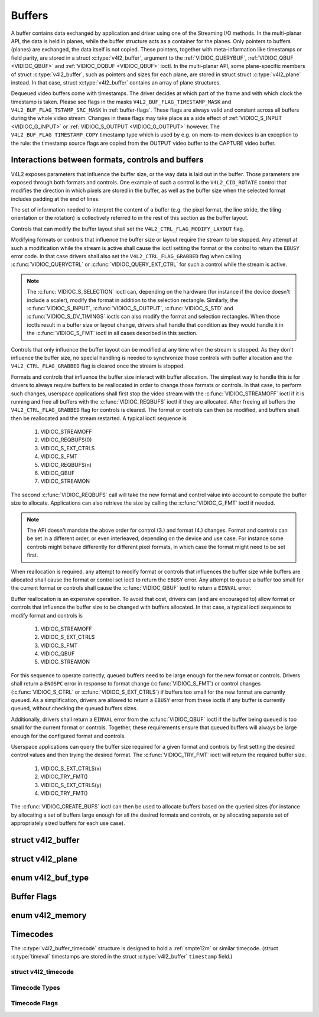 .. Permission is granted to copy, distribute and/or modify this
.. document under the terms of the GNU Free Documentation License,
.. Version 1.1 or any later version published by the Free Software
.. Foundation, with no Invariant Sections, no Front-Cover Texts
.. and no Back-Cover Texts. A copy of the license is included at
.. Documentation/media/uapi/fdl-appendix.rst.
..
.. TODO: replace it to GFDL-1.1-or-later WITH no-invariant-sections

.. _buffer:

*******
Buffers
*******

A buffer contains data exchanged by application and driver using one of
the Streaming I/O methods. In the multi-planar API, the data is held in
planes, while the buffer structure acts as a container for the planes.
Only pointers to buffers (planes) are exchanged, the data itself is not
copied. These pointers, together with meta-information like timestamps
or field parity, are stored in a struct :c:type:`v4l2_buffer`,
argument to the :ref:`VIDIOC_QUERYBUF`,
:ref:`VIDIOC_QBUF <VIDIOC_QBUF>` and
:ref:`VIDIOC_DQBUF <VIDIOC_QBUF>` ioctl. In the multi-planar API,
some plane-specific members of struct :c:type:`v4l2_buffer`,
such as pointers and sizes for each plane, are stored in struct
struct :c:type:`v4l2_plane` instead. In that case,
struct :c:type:`v4l2_buffer` contains an array of plane structures.

Dequeued video buffers come with timestamps. The driver decides at which
part of the frame and with which clock the timestamp is taken. Please
see flags in the masks ``V4L2_BUF_FLAG_TIMESTAMP_MASK`` and
``V4L2_BUF_FLAG_TSTAMP_SRC_MASK`` in :ref:`buffer-flags`. These flags
are always valid and constant across all buffers during the whole video
stream. Changes in these flags may take place as a side effect of
:ref:`VIDIOC_S_INPUT <VIDIOC_G_INPUT>` or
:ref:`VIDIOC_S_OUTPUT <VIDIOC_G_OUTPUT>` however. The
``V4L2_BUF_FLAG_TIMESTAMP_COPY`` timestamp type which is used by e.g. on
mem-to-mem devices is an exception to the rule: the timestamp source
flags are copied from the OUTPUT video buffer to the CAPTURE video
buffer.


Interactions between formats, controls and buffers
==================================================

V4L2 exposes parameters that influence the buffer size, or the way data is
laid out in the buffer. Those parameters are exposed through both formats and
controls. One example of such a control is the ``V4L2_CID_ROTATE`` control
that modifies the direction in which pixels are stored in the buffer, as well
as the buffer size when the selected format includes padding at the end of
lines.

The set of information needed to interpret the content of a buffer (e.g. the
pixel format, the line stride, the tiling orientation or the rotation) is
collectively referred to in the rest of this section as the buffer layout.

Controls that can modify the buffer layout shall set the
``V4L2_CTRL_FLAG_MODIFY_LAYOUT`` flag.

Modifying formats or controls that influence the buffer size or layout require
the stream to be stopped. Any attempt at such a modification while the stream
is active shall cause the ioctl setting the format or the control to return
the ``EBUSY`` error code. In that case drivers shall also set the
``V4L2_CTRL_FLAG_GRABBED`` flag when calling
:c:func:`VIDIOC_QUERYCTRL` or :c:func:`VIDIOC_QUERY_EXT_CTRL` for such a
control while the stream is active.

.. note::

   The :c:func:`VIDIOC_S_SELECTION` ioctl can, depending on the hardware (for
   instance if the device doesn't include a scaler), modify the format in
   addition to the selection rectangle. Similarly, the
   :c:func:`VIDIOC_S_INPUT`, :c:func:`VIDIOC_S_OUTPUT`, :c:func:`VIDIOC_S_STD`
   and :c:func:`VIDIOC_S_DV_TIMINGS` ioctls can also modify the format and
   selection rectangles. When those ioctls result in a buffer size or layout
   change, drivers shall handle that condition as they would handle it in the
   :c:func:`VIDIOC_S_FMT` ioctl in all cases described in this section.

Controls that only influence the buffer layout can be modified at any time
when the stream is stopped. As they don't influence the buffer size, no
special handling is needed to synchronize those controls with buffer
allocation and the ``V4L2_CTRL_FLAG_GRABBED`` flag is cleared once the
stream is stopped.

Formats and controls that influence the buffer size interact with buffer
allocation. The simplest way to handle this is for drivers to always require
buffers to be reallocated in order to change those formats or controls. In
that case, to perform such changes, userspace applications shall first stop
the video stream with the :c:func:`VIDIOC_STREAMOFF` ioctl if it is running
and free all buffers with the :c:func:`VIDIOC_REQBUFS` ioctl if they are
allocated. After freeing all buffers the ``V4L2_CTRL_FLAG_GRABBED`` flag
for controls is cleared. The format or controls can then be modified, and
buffers shall then be reallocated and the stream restarted. A typical ioctl
sequence is

 #. VIDIOC_STREAMOFF
 #. VIDIOC_REQBUFS(0)
 #. VIDIOC_S_EXT_CTRLS
 #. VIDIOC_S_FMT
 #. VIDIOC_REQBUFS(n)
 #. VIDIOC_QBUF
 #. VIDIOC_STREAMON

The second :c:func:`VIDIOC_REQBUFS` call will take the new format and control
value into account to compute the buffer size to allocate. Applications can
also retrieve the size by calling the :c:func:`VIDIOC_G_FMT` ioctl if needed.

.. note::

   The API doesn't mandate the above order for control (3.) and format (4.)
   changes. Format and controls can be set in a different order, or even
   interleaved, depending on the device and use case. For instance some
   controls might behave differently for different pixel formats, in which
   case the format might need to be set first.

When reallocation is required, any attempt to modify format or controls that
influences the buffer size while buffers are allocated shall cause the format
or control set ioctl to return the ``EBUSY`` error. Any attempt to queue a
buffer too small for the current format or controls shall cause the
:c:func:`VIDIOC_QBUF` ioctl to return a ``EINVAL`` error.

Buffer reallocation is an expensive operation. To avoid that cost, drivers can
(and are encouraged to) allow format or controls that influence the buffer
size to be changed with buffers allocated. In that case, a typical ioctl
sequence to modify format and controls is

 #. VIDIOC_STREAMOFF
 #. VIDIOC_S_EXT_CTRLS
 #. VIDIOC_S_FMT
 #. VIDIOC_QBUF
 #. VIDIOC_STREAMON

For this sequence to operate correctly, queued buffers need to be large enough
for the new format or controls. Drivers shall return a ``ENOSPC`` error in
response to format change (:c:func:`VIDIOC_S_FMT`) or control changes
(:c:func:`VIDIOC_S_CTRL` or :c:func:`VIDIOC_S_EXT_CTRLS`) if buffers too small
for the new format are currently queued. As a simplification, drivers are
allowed to return a ``EBUSY`` error from these ioctls if any buffer is
currently queued, without checking the queued buffers sizes.

Additionally, drivers shall return a ``EINVAL`` error from the
:c:func:`VIDIOC_QBUF` ioctl if the buffer being queued is too small for the
current format or controls. Together, these requirements ensure that queued
buffers will always be large enough for the configured format and controls.

Userspace applications can query the buffer size required for a given format
and controls by first setting the desired control values and then trying the
desired format. The :c:func:`VIDIOC_TRY_FMT` ioctl will return the required
buffer size.

 #. VIDIOC_S_EXT_CTRLS(x)
 #. VIDIOC_TRY_FMT()
 #. VIDIOC_S_EXT_CTRLS(y)
 #. VIDIOC_TRY_FMT()

The :c:func:`VIDIOC_CREATE_BUFS` ioctl can then be used to allocate buffers
based on the queried sizes (for instance by allocating a set of buffers large
enough for all the desired formats and controls, or by allocating separate set
of appropriately sized buffers for each use case).


.. c:type:: v4l2_buffer

struct v4l2_buffer
==================

.. tabularcolumns:: |p{2.8cm}|p{2.5cm}|p{1.6cm}|p{10.2cm}|

.. cssclass:: longtable

.. flat-table:: struct v4l2_buffer
    :header-rows:  0
    :stub-columns: 0
    :widths:       1 2 1 10

    * - __u32
      - ``index``
      -
      - Number of the buffer, set by the application except when calling
	:ref:`VIDIOC_DQBUF <VIDIOC_QBUF>`, then it is set by the
	driver. This field can range from zero to the number of buffers
	allocated with the :ref:`VIDIOC_REQBUFS` ioctl
	(struct :c:type:`v4l2_requestbuffers`
	``count``), plus any buffers allocated with
	:ref:`VIDIOC_CREATE_BUFS` minus one.
    * - __u32
      - ``type``
      -
      - Type of the buffer, same as struct
	:c:type:`v4l2_format` ``type`` or struct
	:c:type:`v4l2_requestbuffers` ``type``, set
	by the application. See :c:type:`v4l2_buf_type`
    * - __u32
      - ``bytesused``
      -
      - The number of bytes occupied by the data in the buffer. It depends
	on the negotiated data format and may change with each buffer for
	compressed variable size data like JPEG images. Drivers must set
	this field when ``type`` refers to a capture stream, applications
	when it refers to an output stream. If the application sets this
	to 0 for an output stream, then ``bytesused`` will be set to the
	size of the buffer (see the ``length`` field of this struct) by
	the driver. For multiplanar formats this field is ignored and the
	``planes`` pointer is used instead.
    * - __u32
      - ``flags``
      -
      - Flags set by the application or driver, see :ref:`buffer-flags`.
    * - __u32
      - ``field``
      -
      - Indicates the field order of the image in the buffer, see
	:c:type:`v4l2_field`. This field is not used when the buffer
	contains VBI data. Drivers must set it when ``type`` refers to a
	capture stream, applications when it refers to an output stream.
    * - struct timeval
      - ``timestamp``
      -
      - For capture streams this is time when the first data byte was
	captured, as returned by the :c:func:`clock_gettime()` function
	for the relevant clock id; see ``V4L2_BUF_FLAG_TIMESTAMP_*`` in
	:ref:`buffer-flags`. For output streams the driver stores the
	time at which the last data byte was actually sent out in the
	``timestamp`` field. This permits applications to monitor the
	drift between the video and system clock. For output streams that
	use ``V4L2_BUF_FLAG_TIMESTAMP_COPY`` the application has to fill
	in the timestamp which will be copied by the driver to the capture
	stream.
    * - struct :c:type:`v4l2_timecode`
      - ``timecode``
      -
      - When the ``V4L2_BUF_FLAG_TIMECODE`` flag is set in ``flags``, this
	structure contains a frame timecode. In
	:c:type:`V4L2_FIELD_ALTERNATE <v4l2_field>` mode the top and
	bottom field contain the same timecode. Timecodes are intended to
	help video editing and are typically recorded on video tapes, but
	also embedded in compressed formats like MPEG. This field is
	independent of the ``timestamp`` and ``sequence`` fields.
    * - __u32
      - ``sequence``
      -
      - Set by the driver, counting the frames (not fields!) in sequence.
	This field is set for both input and output devices.
    * - :cspan:`3`

	In :c:type:`V4L2_FIELD_ALTERNATE <v4l2_field>` mode the top and
	bottom field have the same sequence number. The count starts at
	zero and includes dropped or repeated frames. A dropped frame was
	received by an input device but could not be stored due to lack of
	free buffer space. A repeated frame was displayed again by an
	output device because the application did not pass new data in
	time.

	.. note::

	   This may count the frames received e.g. over USB, without
	   taking into account the frames dropped by the remote hardware due
	   to limited compression throughput or bus bandwidth. These devices
	   identify by not enumerating any video standards, see
	   :ref:`standard`.

    * - __u32
      - ``memory``
      -
      - This field must be set by applications and/or drivers in
	accordance with the selected I/O method. See :c:type:`v4l2_memory`
    * - union
      - ``m``
    * -
      - __u32
      - ``offset``
      - For the single-planar API and when ``memory`` is
	``V4L2_MEMORY_MMAP`` this is the offset of the buffer from the
	start of the device memory. The value is returned by the driver
	and apart of serving as parameter to the
	:ref:`mmap() <func-mmap>` function not useful for applications.
	See :ref:`mmap` for details
    * -
      - unsigned long
      - ``userptr``
      - For the single-planar API and when ``memory`` is
	``V4L2_MEMORY_USERPTR`` this is a pointer to the buffer (casted to
	unsigned long type) in virtual memory, set by the application. See
	:ref:`userp` for details.
    * -
      - struct v4l2_plane
      - ``*planes``
      - When using the multi-planar API, contains a userspace pointer to
	an array of struct :c:type:`v4l2_plane`. The size of
	the array should be put in the ``length`` field of this
	struct :c:type:`v4l2_buffer` structure.
    * -
      - int
      - ``fd``
      - For the single-plane API and when ``memory`` is
	``V4L2_MEMORY_DMABUF`` this is the file descriptor associated with
	a DMABUF buffer.
    * - __u32
      - ``length``
      -
      - Size of the buffer (not the payload) in bytes for the
	single-planar API. This is set by the driver based on the calls to
	:ref:`VIDIOC_REQBUFS` and/or
	:ref:`VIDIOC_CREATE_BUFS`. For the
	multi-planar API the application sets this to the number of
	elements in the ``planes`` array. The driver will fill in the
	actual number of valid elements in that array.
    * - __u32
      - ``reserved2``
      -
      - A place holder for future extensions. Drivers and applications
	must set this to 0.
    * - __u32
      - ``request_fd``
      -
      - The file descriptor of the request to queue the buffer to. If the flag
        ``V4L2_BUF_FLAG_REQUEST_FD`` is set, then the buffer will be
	queued to this request. If the flag is not set, then this field will
	be ignored.

	The ``V4L2_BUF_FLAG_REQUEST_FD`` flag and this field are only used by
	:ref:`ioctl VIDIOC_QBUF <VIDIOC_QBUF>` and ignored by other ioctls that
	take a :c:type:`v4l2_buffer` as argument.

	Applications should not set ``V4L2_BUF_FLAG_REQUEST_FD`` for any ioctls
	other than :ref:`VIDIOC_QBUF <VIDIOC_QBUF>`.

	If the device does not support requests, then ``EBADR`` will be returned.
	If requests are supported but an invalid request file descriptor is
	given, then ``EINVAL`` will be returned.



.. c:type:: v4l2_plane

struct v4l2_plane
=================

.. tabularcolumns:: |p{3.5cm}|p{3.5cm}|p{3.5cm}|p{7.0cm}|

.. cssclass:: longtable

.. flat-table::
    :header-rows:  0
    :stub-columns: 0
    :widths:       1 1 1 2

    * - __u32
      - ``bytesused``
      -
      - The number of bytes occupied by data in the plane (its payload).
	Drivers must set this field when ``type`` refers to a capture
	stream, applications when it refers to an output stream. If the
	application sets this to 0 for an output stream, then
	``bytesused`` will be set to the size of the plane (see the
	``length`` field of this struct) by the driver.

	.. note::

	   Note that the actual image data starts at ``data_offset``
	   which may not be 0.
    * - __u32
      - ``length``
      -
      - Size in bytes of the plane (not its payload). This is set by the
	driver based on the calls to
	:ref:`VIDIOC_REQBUFS` and/or
	:ref:`VIDIOC_CREATE_BUFS`.
    * - union
      - ``m``
      -
      -
    * -
      - __u32
      - ``mem_offset``
      - When the memory type in the containing struct
	:c:type:`v4l2_buffer` is ``V4L2_MEMORY_MMAP``, this
	is the value that should be passed to :ref:`mmap() <func-mmap>`,
	similar to the ``offset`` field in struct
	:c:type:`v4l2_buffer`.
    * -
      - unsigned long
      - ``userptr``
      - When the memory type in the containing struct
	:c:type:`v4l2_buffer` is ``V4L2_MEMORY_USERPTR``,
	this is a userspace pointer to the memory allocated for this plane
	by an application.
    * -
      - int
      - ``fd``
      - When the memory type in the containing struct
	:c:type:`v4l2_buffer` is ``V4L2_MEMORY_DMABUF``,
	this is a file descriptor associated with a DMABUF buffer, similar
	to the ``fd`` field in struct :c:type:`v4l2_buffer`.
    * - __u32
      - ``data_offset``
      -
      - Offset in bytes to video data in the plane. Drivers must set this
	field when ``type`` refers to a capture stream, applications when
	it refers to an output stream.

	.. note::

	   That data_offset is included  in ``bytesused``. So the
	   size of the image in the plane is ``bytesused``-``data_offset``
	   at offset ``data_offset`` from the start of the plane.
    * - __u32
      - ``reserved[11]``
      -
      - Reserved for future use. Should be zeroed by drivers and
	applications.



.. c:type:: v4l2_buf_type

enum v4l2_buf_type
==================

.. cssclass:: longtable

.. tabularcolumns:: |p{7.8cm}|p{0.6cm}|p{9.1cm}|

.. flat-table::
    :header-rows:  0
    :stub-columns: 0
    :widths:       4 1 9

    * - ``V4L2_BUF_TYPE_VIDEO_CAPTURE``
      - 1
      - Buffer of a single-planar video capture stream, see
	:ref:`capture`.
    * - ``V4L2_BUF_TYPE_VIDEO_CAPTURE_MPLANE``
      - 9
      - Buffer of a multi-planar video capture stream, see
	:ref:`capture`.
    * - ``V4L2_BUF_TYPE_VIDEO_OUTPUT``
      - 2
      - Buffer of a single-planar video output stream, see
	:ref:`output`.
    * - ``V4L2_BUF_TYPE_VIDEO_OUTPUT_MPLANE``
      - 10
      - Buffer of a multi-planar video output stream, see :ref:`output`.
    * - ``V4L2_BUF_TYPE_VIDEO_OVERLAY``
      - 3
      - Buffer for video overlay, see :ref:`overlay`.
    * - ``V4L2_BUF_TYPE_VBI_CAPTURE``
      - 4
      - Buffer of a raw VBI capture stream, see :ref:`raw-vbi`.
    * - ``V4L2_BUF_TYPE_VBI_OUTPUT``
      - 5
      - Buffer of a raw VBI output stream, see :ref:`raw-vbi`.
    * - ``V4L2_BUF_TYPE_SLICED_VBI_CAPTURE``
      - 6
      - Buffer of a sliced VBI capture stream, see :ref:`sliced`.
    * - ``V4L2_BUF_TYPE_SLICED_VBI_OUTPUT``
      - 7
      - Buffer of a sliced VBI output stream, see :ref:`sliced`.
    * - ``V4L2_BUF_TYPE_VIDEO_OUTPUT_OVERLAY``
      - 8
      - Buffer for video output overlay (OSD), see :ref:`osd`.
    * - ``V4L2_BUF_TYPE_SDR_CAPTURE``
      - 11
      - Buffer for Software Defined Radio (SDR) capture stream, see
	:ref:`sdr`.
    * - ``V4L2_BUF_TYPE_SDR_OUTPUT``
      - 12
      - Buffer for Software Defined Radio (SDR) output stream, see
	:ref:`sdr`.
    * - ``V4L2_BUF_TYPE_META_CAPTURE``
      - 13
      - Buffer for metadata capture, see :ref:`metadata`.
    * - ``V4L2_BUF_TYPE_META_OUTPUT``
      - 14
      - Buffer for metadata output, see :ref:`metadata`.



.. _buffer-flags:

Buffer Flags
============

.. raw:: latex

    \small

.. tabularcolumns:: |p{7.0cm}|p{2.1cm}|p{8.4cm}|

.. cssclass:: longtable

.. flat-table::
    :header-rows:  0
    :stub-columns: 0
    :widths:       3 1 4

    * .. _`V4L2-BUF-FLAG-MAPPED`:

      - ``V4L2_BUF_FLAG_MAPPED``
      - 0x00000001
      - The buffer resides in device memory and has been mapped into the
	application's address space, see :ref:`mmap` for details.
	Drivers set or clear this flag when the
	:ref:`VIDIOC_QUERYBUF`,
	:ref:`VIDIOC_QBUF` or
	:ref:`VIDIOC_DQBUF <VIDIOC_QBUF>` ioctl is called. Set by the
	driver.
    * .. _`V4L2-BUF-FLAG-QUEUED`:

      - ``V4L2_BUF_FLAG_QUEUED``
      - 0x00000002
      - Internally drivers maintain two buffer queues, an incoming and
	outgoing queue. When this flag is set, the buffer is currently on
	the incoming queue. It automatically moves to the outgoing queue
	after the buffer has been filled (capture devices) or displayed
	(output devices). Drivers set or clear this flag when the
	``VIDIOC_QUERYBUF`` ioctl is called. After (successful) calling
	the ``VIDIOC_QBUF``\ ioctl it is always set and after
	``VIDIOC_DQBUF`` always cleared.
    * .. _`V4L2-BUF-FLAG-DONE`:

      - ``V4L2_BUF_FLAG_DONE``
      - 0x00000004
      - When this flag is set, the buffer is currently on the outgoing
	queue, ready to be dequeued from the driver. Drivers set or clear
	this flag when the ``VIDIOC_QUERYBUF`` ioctl is called. After
	calling the ``VIDIOC_QBUF`` or ``VIDIOC_DQBUF`` it is always
	cleared. Of course a buffer cannot be on both queues at the same
	time, the ``V4L2_BUF_FLAG_QUEUED`` and ``V4L2_BUF_FLAG_DONE`` flag
	are mutually exclusive. They can be both cleared however, then the
	buffer is in "dequeued" state, in the application domain so to
	say.
    * .. _`V4L2-BUF-FLAG-ERROR`:

      - ``V4L2_BUF_FLAG_ERROR``
      - 0x00000040
      - When this flag is set, the buffer has been dequeued successfully,
	although the data might have been corrupted. This is recoverable,
	streaming may continue as normal and the buffer may be reused
	normally. Drivers set this flag when the ``VIDIOC_DQBUF`` ioctl is
	called.
    * .. _`V4L2-BUF-FLAG-IN-REQUEST`:

      - ``V4L2_BUF_FLAG_IN_REQUEST``
      - 0x00000080
      - This buffer is part of a request that hasn't been queued yet.
    * .. _`V4L2-BUF-FLAG-KEYFRAME`:

      - ``V4L2_BUF_FLAG_KEYFRAME``
      - 0x00000008
      - Drivers set or clear this flag when calling the ``VIDIOC_DQBUF``
	ioctl. It may be set by video capture devices when the buffer
	contains a compressed image which is a key frame (or field), i. e.
	can be decompressed on its own. Also known as an I-frame.
	Applications can set this bit when ``type`` refers to an output
	stream.
    * .. _`V4L2-BUF-FLAG-PFRAME`:

      - ``V4L2_BUF_FLAG_PFRAME``
      - 0x00000010
      - Similar to ``V4L2_BUF_FLAG_KEYFRAME`` this flags predicted frames
	or fields which contain only differences to a previous key frame.
	Applications can set this bit when ``type`` refers to an output
	stream.
    * .. _`V4L2-BUF-FLAG-BFRAME`:

      - ``V4L2_BUF_FLAG_BFRAME``
      - 0x00000020
      - Similar to ``V4L2_BUF_FLAG_KEYFRAME`` this flags a bi-directional
	predicted frame or field which contains only the differences
	between the current frame and both the preceding and following key
	frames to specify its content. Applications can set this bit when
	``type`` refers to an output stream.
    * .. _`V4L2-BUF-FLAG-TIMECODE`:

      - ``V4L2_BUF_FLAG_TIMECODE``
      - 0x00000100
      - The ``timecode`` field is valid. Drivers set or clear this flag
	when the ``VIDIOC_DQBUF`` ioctl is called. Applications can set
	this bit and the corresponding ``timecode`` structure when
	``type`` refers to an output stream.
    * .. _`V4L2-BUF-FLAG-PREPARED`:

      - ``V4L2_BUF_FLAG_PREPARED``
      - 0x00000400
      - The buffer has been prepared for I/O and can be queued by the
	application. Drivers set or clear this flag when the
	:ref:`VIDIOC_QUERYBUF`,
	:ref:`VIDIOC_PREPARE_BUF <VIDIOC_QBUF>`,
	:ref:`VIDIOC_QBUF` or
	:ref:`VIDIOC_DQBUF <VIDIOC_QBUF>` ioctl is called.
    * .. _`V4L2-BUF-FLAG-NO-CACHE-INVALIDATE`:

      - ``V4L2_BUF_FLAG_NO_CACHE_INVALIDATE``
      - 0x00000800
      - Caches do not have to be invalidated for this buffer. Typically
	applications shall use this flag if the data captured in the
	buffer is not going to be touched by the CPU, instead the buffer
	will, probably, be passed on to a DMA-capable hardware unit for
	further processing or output.
    * .. _`V4L2-BUF-FLAG-NO-CACHE-CLEAN`:

      - ``V4L2_BUF_FLAG_NO_CACHE_CLEAN``
      - 0x00001000
      - Caches do not have to be cleaned for this buffer. Typically
	applications shall use this flag for output buffers if the data in
	this buffer has not been created by the CPU but by some
	DMA-capable unit, in which case caches have not been used.
    * .. _`V4L2-BUF-FLAG-LAST`:

      - ``V4L2_BUF_FLAG_LAST``
      - 0x00100000
      - Last buffer produced by the hardware. mem2mem codec drivers set
	this flag on the capture queue for the last buffer when the
	:ref:`VIDIOC_QUERYBUF` or
	:ref:`VIDIOC_DQBUF <VIDIOC_QBUF>` ioctl is called. Due to
	hardware limitations, the last buffer may be empty. In this case
	the driver will set the ``bytesused`` field to 0, regardless of
	the format. Any subsequent call to the
	:ref:`VIDIOC_DQBUF <VIDIOC_QBUF>` ioctl will not block anymore,
	but return an ``EPIPE`` error code.
    * .. _`V4L2-BUF-FLAG-REQUEST-FD`:

      - ``V4L2_BUF_FLAG_REQUEST_FD``
      - 0x00800000
      - The ``request_fd`` field contains a valid file descriptor.
    * .. _`V4L2-BUF-FLAG-TIMESTAMP-MASK`:

      - ``V4L2_BUF_FLAG_TIMESTAMP_MASK``
      - 0x0000e000
      - Mask for timestamp types below. To test the timestamp type, mask
	out bits not belonging to timestamp type by performing a logical
	and operation with buffer flags and timestamp mask.
    * .. _`V4L2-BUF-FLAG-TIMESTAMP-UNKNOWN`:

      - ``V4L2_BUF_FLAG_TIMESTAMP_UNKNOWN``
      - 0x00000000
      - Unknown timestamp type. This type is used by drivers before Linux
	3.9 and may be either monotonic (see below) or realtime (wall
	clock). Monotonic clock has been favoured in embedded systems
	whereas most of the drivers use the realtime clock. Either kinds
	of timestamps are available in user space via
	:c:func:`clock_gettime` using clock IDs ``CLOCK_MONOTONIC``
	and ``CLOCK_REALTIME``, respectively.
    * .. _`V4L2-BUF-FLAG-TIMESTAMP-MONOTONIC`:

      - ``V4L2_BUF_FLAG_TIMESTAMP_MONOTONIC``
      - 0x00002000
      - The buffer timestamp has been taken from the ``CLOCK_MONOTONIC``
	clock. To access the same clock outside V4L2, use
	:c:func:`clock_gettime`.
    * .. _`V4L2-BUF-FLAG-TIMESTAMP-COPY`:

      - ``V4L2_BUF_FLAG_TIMESTAMP_COPY``
      - 0x00004000
      - The CAPTURE buffer timestamp has been taken from the corresponding
	OUTPUT buffer. This flag applies only to mem2mem devices.
    * .. _`V4L2-BUF-FLAG-TSTAMP-SRC-MASK`:

      - ``V4L2_BUF_FLAG_TSTAMP_SRC_MASK``
      - 0x00070000
      - Mask for timestamp sources below. The timestamp source defines the
	point of time the timestamp is taken in relation to the frame.
	Logical 'and' operation between the ``flags`` field and
	``V4L2_BUF_FLAG_TSTAMP_SRC_MASK`` produces the value of the
	timestamp source. Applications must set the timestamp source when
	``type`` refers to an output stream and
	``V4L2_BUF_FLAG_TIMESTAMP_COPY`` is set.
    * .. _`V4L2-BUF-FLAG-TSTAMP-SRC-EOF`:

      - ``V4L2_BUF_FLAG_TSTAMP_SRC_EOF``
      - 0x00000000
      - End Of Frame. The buffer timestamp has been taken when the last
	pixel of the frame has been received or the last pixel of the
	frame has been transmitted. In practice, software generated
	timestamps will typically be read from the clock a small amount of
	time after the last pixel has been received or transmitten,
	depending on the system and other activity in it.
    * .. _`V4L2-BUF-FLAG-TSTAMP-SRC-SOE`:

      - ``V4L2_BUF_FLAG_TSTAMP_SRC_SOE``
      - 0x00010000
      - Start Of Exposure. The buffer timestamp has been taken when the
	exposure of the frame has begun. This is only valid for the
	``V4L2_BUF_TYPE_VIDEO_CAPTURE`` buffer type.

.. raw:: latex

    \normalsize


.. c:type:: v4l2_memory

enum v4l2_memory
================

.. tabularcolumns:: |p{5.0cm}|p{0.8cm}|p{11.7cm}|

.. flat-table::
    :header-rows:  0
    :stub-columns: 0
    :widths:       3 1 4

    * - ``V4L2_MEMORY_MMAP``
      - 1
      - The buffer is used for :ref:`memory mapping <mmap>` I/O.
    * - ``V4L2_MEMORY_USERPTR``
      - 2
      - The buffer is used for :ref:`user pointer <userp>` I/O.
    * - ``V4L2_MEMORY_OVERLAY``
      - 3
      - [to do]
    * - ``V4L2_MEMORY_DMABUF``
      - 4
      - The buffer is used for :ref:`DMA shared buffer <dmabuf>` I/O.



Timecodes
=========

The :c:type:`v4l2_buffer_timecode` structure is designed to hold a
:ref:`smpte12m` or similar timecode.
(struct :c:type:`timeval` timestamps are stored in the struct
:c:type:`v4l2_buffer` ``timestamp`` field.)


.. c:type:: v4l2_timecode

struct v4l2_timecode
--------------------

.. tabularcolumns:: |p{1.4cm}|p{2.8cm}|p{12.3cm}|

.. flat-table::
    :header-rows:  0
    :stub-columns: 0
    :widths:       1 1 2

    * - __u32
      - ``type``
      - Frame rate the timecodes are based on, see :ref:`timecode-type`.
    * - __u32
      - ``flags``
      - Timecode flags, see :ref:`timecode-flags`.
    * - __u8
      - ``frames``
      - Frame count, 0 ... 23/24/29/49/59, depending on the type of
	timecode.
    * - __u8
      - ``seconds``
      - Seconds count, 0 ... 59. This is a binary, not BCD number.
    * - __u8
      - ``minutes``
      - Minutes count, 0 ... 59. This is a binary, not BCD number.
    * - __u8
      - ``hours``
      - Hours count, 0 ... 29. This is a binary, not BCD number.
    * - __u8
      - ``userbits``\ [4]
      - The "user group" bits from the timecode.



.. _timecode-type:

Timecode Types
--------------

.. tabularcolumns:: |p{5.6cm}|p{0.8cm}|p{11.1cm}|

.. flat-table::
    :header-rows:  0
    :stub-columns: 0
    :widths:       3 1 4

    * - ``V4L2_TC_TYPE_24FPS``
      - 1
      - 24 frames per second, i. e. film.
    * - ``V4L2_TC_TYPE_25FPS``
      - 2
      - 25 frames per second, i. e. PAL or SECAM video.
    * - ``V4L2_TC_TYPE_30FPS``
      - 3
      - 30 frames per second, i. e. NTSC video.
    * - ``V4L2_TC_TYPE_50FPS``
      - 4
      -
    * - ``V4L2_TC_TYPE_60FPS``
      - 5
      -



.. _timecode-flags:

Timecode Flags
--------------

.. tabularcolumns:: |p{6.6cm}|p{1.4cm}|p{9.5cm}|

.. flat-table::
    :header-rows:  0
    :stub-columns: 0
    :widths:       3 1 4

    * - ``V4L2_TC_FLAG_DROPFRAME``
      - 0x0001
      - Indicates "drop frame" semantics for counting frames in 29.97 fps
	material. When set, frame numbers 0 and 1 at the start of each
	minute, except minutes 0, 10, 20, 30, 40, 50 are omitted from the
	count.
    * - ``V4L2_TC_FLAG_COLORFRAME``
      - 0x0002
      - The "color frame" flag.
    * - ``V4L2_TC_USERBITS_field``
      - 0x000C
      - Field mask for the "binary group flags".
    * - ``V4L2_TC_USERBITS_USERDEFINED``
      - 0x0000
      - Unspecified format.
    * - ``V4L2_TC_USERBITS_8BITCHARS``
      - 0x0008
      - 8-bit ISO characters.
